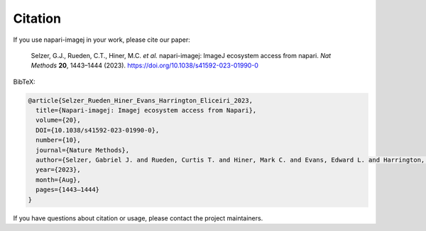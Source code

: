 Citation
========

If you use napari-imagej in your work, please cite our paper:

    Selzer, G.J., Rueden, C.T., Hiner, M.C. *et al.* napari-imagej: ImageJ ecosystem access from napari. *Nat Methods* **20**, 1443–1444 (2023). https://doi.org/10.1038/s41592-023-01990-0

BibTeX:

.. code-block:: bibtex

    @article{Selzer_Rueden_Hiner_Evans_Harrington_Eliceiri_2023,
      title={Napari-imagej: Imagej ecosystem access from Napari},
      volume={20},
      DOI={10.1038/s41592-023-01990-0},
      number={10},
      journal={Nature Methods},
      author={Selzer, Gabriel J. and Rueden, Curtis T. and Hiner, Mark C. and Evans, Edward L. and Harrington, Kyle I. and Eliceiri, Kevin W.},
      year={2023},
      month={Aug},
      pages={1443–1444}
    } 

If you have questions about citation or usage, please contact the project maintainers.
